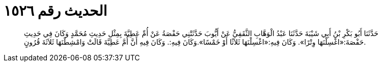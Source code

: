 
= الحديث رقم ١٥٢٦

[quote.hadith]
حَدَّثَنَا أَبُو بَكْرِ بْنُ أَبِي شَيْبَةَ حَدَّثَنَا عَبْدُ الْوَهَّابِ الثَّقَفِيُّ عَنْ أَيُّوبَ حَدَّثَتْنِي حَفْصَةُ عَنْ أُمِّ عَطِيَّةَ بِمِثْلِ حَدِيثِ مُحَمَّدٍ وَكَانَ فِي حَدِيثِ حَفْصَةَ:«اغْسِلْنَهَا وِتْرًا». وَكَانَ فِيهِ:«اغْسِلْنَهَا ثَلاَثًا أَوْ خَمْسًا».وَكَانَ فِيهِ:. وَكَانَ فِيهِ أَنَّ أُمَّ عَطِيَّةَ قَالَتْ وَامْشِطْنَهَا ثَلاَثَةَ قُرُونٍ.
